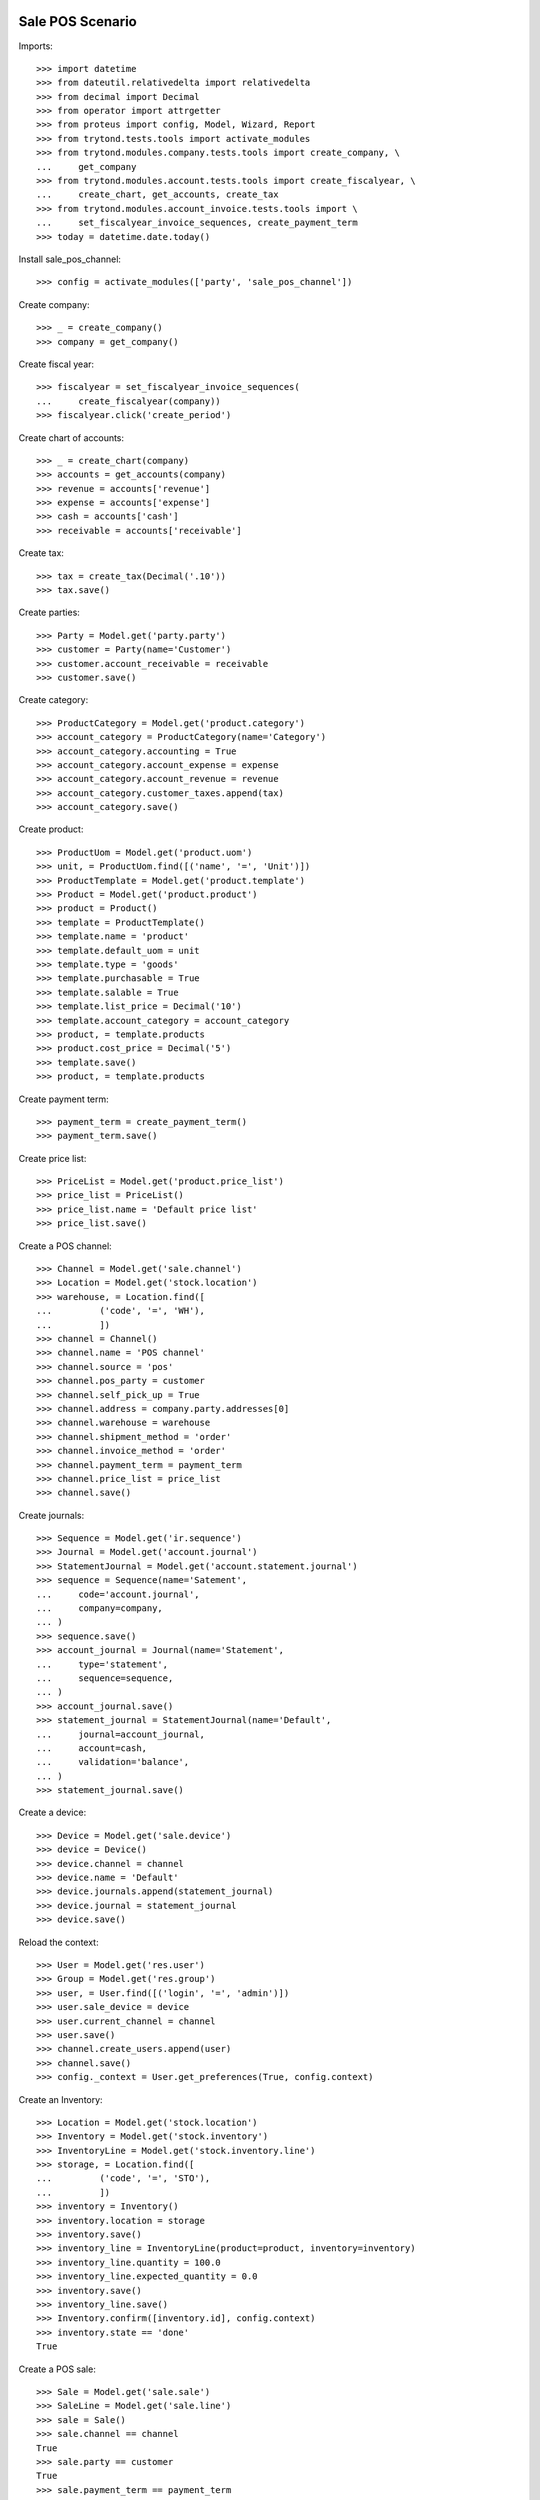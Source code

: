=================
Sale POS Scenario
=================

Imports::

    >>> import datetime
    >>> from dateutil.relativedelta import relativedelta
    >>> from decimal import Decimal
    >>> from operator import attrgetter
    >>> from proteus import config, Model, Wizard, Report
    >>> from trytond.tests.tools import activate_modules
    >>> from trytond.modules.company.tests.tools import create_company, \
    ...     get_company
    >>> from trytond.modules.account.tests.tools import create_fiscalyear, \
    ...     create_chart, get_accounts, create_tax
    >>> from trytond.modules.account_invoice.tests.tools import \
    ...     set_fiscalyear_invoice_sequences, create_payment_term
    >>> today = datetime.date.today()

Install sale_pos_channel::

    >>> config = activate_modules(['party', 'sale_pos_channel'])

Create company::

    >>> _ = create_company()
    >>> company = get_company()

Create fiscal year::

    >>> fiscalyear = set_fiscalyear_invoice_sequences(
    ...     create_fiscalyear(company))
    >>> fiscalyear.click('create_period')

Create chart of accounts::

    >>> _ = create_chart(company)
    >>> accounts = get_accounts(company)
    >>> revenue = accounts['revenue']
    >>> expense = accounts['expense']
    >>> cash = accounts['cash']
    >>> receivable = accounts['receivable']

Create tax::

    >>> tax = create_tax(Decimal('.10'))
    >>> tax.save()

Create parties::

    >>> Party = Model.get('party.party')
    >>> customer = Party(name='Customer')
    >>> customer.account_receivable = receivable
    >>> customer.save()

Create category::

    >>> ProductCategory = Model.get('product.category')
    >>> account_category = ProductCategory(name='Category')
    >>> account_category.accounting = True
    >>> account_category.account_expense = expense
    >>> account_category.account_revenue = revenue
    >>> account_category.customer_taxes.append(tax)
    >>> account_category.save()

Create product::

    >>> ProductUom = Model.get('product.uom')
    >>> unit, = ProductUom.find([('name', '=', 'Unit')])
    >>> ProductTemplate = Model.get('product.template')
    >>> Product = Model.get('product.product')
    >>> product = Product()
    >>> template = ProductTemplate()
    >>> template.name = 'product'
    >>> template.default_uom = unit
    >>> template.type = 'goods'
    >>> template.purchasable = True
    >>> template.salable = True
    >>> template.list_price = Decimal('10')
    >>> template.account_category = account_category
    >>> product, = template.products
    >>> product.cost_price = Decimal('5')
    >>> template.save()
    >>> product, = template.products

Create payment term::

    >>> payment_term = create_payment_term()
    >>> payment_term.save()

Create price list::

    >>> PriceList = Model.get('product.price_list')
    >>> price_list = PriceList()
    >>> price_list.name = 'Default price list'
    >>> price_list.save()

Create a POS channel::

    >>> Channel = Model.get('sale.channel')
    >>> Location = Model.get('stock.location')
    >>> warehouse, = Location.find([
    ...         ('code', '=', 'WH'),
    ...         ])
    >>> channel = Channel()
    >>> channel.name = 'POS channel'
    >>> channel.source = 'pos'
    >>> channel.pos_party = customer
    >>> channel.self_pick_up = True
    >>> channel.address = company.party.addresses[0]
    >>> channel.warehouse = warehouse
    >>> channel.shipment_method = 'order'
    >>> channel.invoice_method = 'order'
    >>> channel.payment_term = payment_term
    >>> channel.price_list = price_list
    >>> channel.save()

Create journals::

    >>> Sequence = Model.get('ir.sequence')
    >>> Journal = Model.get('account.journal')
    >>> StatementJournal = Model.get('account.statement.journal')
    >>> sequence = Sequence(name='Satement',
    ...     code='account.journal',
    ...     company=company,
    ... )
    >>> sequence.save()
    >>> account_journal = Journal(name='Statement',
    ...     type='statement',
    ...     sequence=sequence,
    ... )
    >>> account_journal.save()
    >>> statement_journal = StatementJournal(name='Default',
    ...     journal=account_journal,
    ...     account=cash,
    ...     validation='balance',
    ... )
    >>> statement_journal.save()

Create a device::

    >>> Device = Model.get('sale.device')
    >>> device = Device()
    >>> device.channel = channel
    >>> device.name = 'Default'
    >>> device.journals.append(statement_journal)
    >>> device.journal = statement_journal
    >>> device.save()

Reload the context::

    >>> User = Model.get('res.user')
    >>> Group = Model.get('res.group')
    >>> user, = User.find([('login', '=', 'admin')])
    >>> user.sale_device = device
    >>> user.current_channel = channel
    >>> user.save()
    >>> channel.create_users.append(user)
    >>> channel.save()
    >>> config._context = User.get_preferences(True, config.context)

Create an Inventory::

    >>> Location = Model.get('stock.location')
    >>> Inventory = Model.get('stock.inventory')
    >>> InventoryLine = Model.get('stock.inventory.line')
    >>> storage, = Location.find([
    ...         ('code', '=', 'STO'),
    ...         ])
    >>> inventory = Inventory()
    >>> inventory.location = storage
    >>> inventory.save()
    >>> inventory_line = InventoryLine(product=product, inventory=inventory)
    >>> inventory_line.quantity = 100.0
    >>> inventory_line.expected_quantity = 0.0
    >>> inventory.save()
    >>> inventory_line.save()
    >>> Inventory.confirm([inventory.id], config.context)
    >>> inventory.state == 'done'
    True

Create a POS sale::

    >>> Sale = Model.get('sale.sale')
    >>> SaleLine = Model.get('sale.line')
    >>> sale = Sale()
    >>> sale.channel == channel
    True
    >>> sale.party == customer
    True
    >>> sale.payment_term == payment_term
    True
    >>> sale.price_list == price_list
    True
    >>> sale.invoice_method == 'order'
    True
    >>> sale.shipment_method == 'order'
    True
    >>> sale.self_pick_up == True
    True
    >>> sale_line = sale.lines.new()
    >>> sale_line.product = product
    >>> sale_line.quantity = 2.0
    >>> sale.save()
    >>> sale_line, = sale.lines
    >>> sale_line.unit_price_w_tax
    Decimal('11.000000')
    >>> sale_line.amount_w_tax
    Decimal('22.00')
    >>> len(sale.shipments), len(sale.invoices), len(sale.payments)
    (0, 0, 0)

Configure the POS sequence::

    >>> Configuration = Model.get('sale.configuration')
    >>> Sequence = Model.get('ir.sequence.strict')
    >>> pos_sequence, = Sequence.find([('code', '=', 'sale.pos')])
    >>> config = Configuration(1)
    >>> config.pos_sequence = pos_sequence
    >>> config.save()

Open statements for current device::

    >>> user.current_channel = channel
    >>> user.sale_device = device
    >>> user.save()
    >>> user.sale_device == device
    True
    >>> Statement = Model.get('account.statement')
    >>> len(Statement.find([('state', '=', 'draft')]))
    0
    >>> open_statment = Wizard('open.statement')
    >>> open_statment.execute('create_')
    >>> payment_statement, = Statement.find([('state', '=', 'draft')])

When the sale is paid moves and invoices are generated::

    >>> pay_sale = Wizard('sale.payment', [sale])
    >>> pay_sale.execute('pay_')
    >>> payment_statement.reload()
    >>> sale.reload()
    >>> len(sale.shipments), len(sale.invoices), len(sale.pos_payments)
    (0, 1, 1)

Stock moves should be created for the sale::

    >>> move, = sale.moves
    >>> move.quantity
    2.0
    >>> move.product == product
    True
    >>> move.state == 'done'
    True

An invoice should be created for the sale::

    >>> invoice, = sale.invoices
    >>> invoice.state == 'posted'
    True
    >>> invoice.untaxed_amount
    Decimal('20.00')
    >>> invoice.tax_amount
    Decimal('2.00')
    >>> invoice.total_amount
    Decimal('22.00')

When the statement is closed the invoices are paid and sale is done::

    >>> close_statment = Wizard('close.statement')
    >>> close_statment.execute('validate')
    >>> payment_statement.reload()
    >>> payment_statement.state == 'validated'
    True
    >>> all(l.invoice == invoice for l in payment_statement.lines)
    True
    >>> payment_statement.balance
    Decimal('22.00')
    >>> invoice.reload()
    >>> invoice.state == 'paid'
    True
    >>> sale.reload()
    >>> sale.state == 'done'
    True


Create a POS sale::

    >>> Sale = Model.get('sale.sale')
    >>> SaleLine = Model.get('sale.line')
    >>> sale = Sale()
    >>> sale.channel == channel
    True
    >>> sale.party == customer
    True
    >>> sale.payment_term == payment_term
    True
    >>> sale.price_list == price_list
    True
    >>> sale.invoice_method == 'order'
    True
    >>> sale.shipment_method == 'order'
    True
    >>> sale.self_pick_up == True
    True
    >>> sale_line = sale.lines.new()
    >>> sale_line.product = product
    >>> sale_line.quantity = 2.0
    >>> sale.save()
    >>> sale_line, = sale.lines
    >>> sale_line.unit_price_w_tax
    Decimal('11.000000')
    >>> sale_line.amount_w_tax
    Decimal('22.00')
    >>> len(sale.shipments), len(sale.invoices), len(sale.payments)
    (0, 0, 0)
    

======================
Party Replace Scenario
======================

Add a second customer with same name::

    >>> customer2 = Party(name='Customer')
    >>> customer2.save()

Replace the sale party::

    >>> replace = Wizard('party.replace', models=[customer])
    >>> replace.form.source = customer
    >>> replace.form.destination = customer2
    >>> replace.execute('replace')

Check fields have been replaced::

    >>> sale.reload()
    >>> sale.party == customer2
    True
